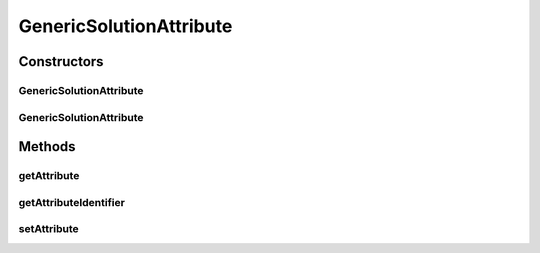 .. java:import:: org.uma.jmetal.solution Solution

.. java:import:: org.uma.jmetal.util.solutionattribute SolutionAttribute

GenericSolutionAttribute
========================

.. java:package:: org.uma.jmetal.util.solutionattribute.impl
   :noindex:

.. java:type:: @SuppressWarnings public class GenericSolutionAttribute<S extends Solution<?>, V> implements SolutionAttribute<S, V>

   Generic class for implementing \ :java:ref:`SolutionAttribute`\  classes. By default, the identifier of a \ :java:ref:`SolutionAttribute`\  is the class object, but it can be set to a different value when constructing an instance.

   :author: Antonio J. Nebro

Constructors
------------
GenericSolutionAttribute
^^^^^^^^^^^^^^^^^^^^^^^^

.. java:constructor:: public GenericSolutionAttribute()
   :outertype: GenericSolutionAttribute

   Constructor

GenericSolutionAttribute
^^^^^^^^^^^^^^^^^^^^^^^^

.. java:constructor:: public GenericSolutionAttribute(Object id)
   :outertype: GenericSolutionAttribute

   Constructor

   :param id: Attribute identifier

Methods
-------
getAttribute
^^^^^^^^^^^^

.. java:method:: @SuppressWarnings @Override public V getAttribute(S solution)
   :outertype: GenericSolutionAttribute

getAttributeIdentifier
^^^^^^^^^^^^^^^^^^^^^^

.. java:method:: @Override public Object getAttributeIdentifier()
   :outertype: GenericSolutionAttribute

setAttribute
^^^^^^^^^^^^

.. java:method:: @Override public void setAttribute(S solution, V value)
   :outertype: GenericSolutionAttribute


